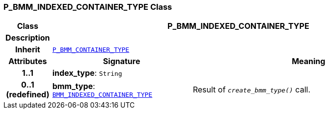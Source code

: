 === P_BMM_INDEXED_CONTAINER_TYPE Class

[cols="^1,3,5"]
|===
h|*Class*
2+^h|*P_BMM_INDEXED_CONTAINER_TYPE*

h|*Description*
2+a|

h|*Inherit*
2+|`<<_p_bmm_container_type_class,P_BMM_CONTAINER_TYPE>>`

h|*Attributes*
^h|*Signature*
^h|*Meaning*

h|*1..1*
|*index_type*: `String`
a|

h|*0..1 +
(redefined)*
|*bmm_type*: `link:/releases/LANG/{lang_release}/bmm.html#_bmm_indexed_container_type_class[BMM_INDEXED_CONTAINER_TYPE^]`
a|Result of `_create_bmm_type()_` call.
|===
